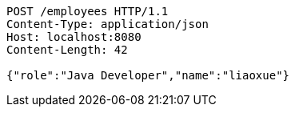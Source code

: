 [source,http,options="nowrap"]
----
POST /employees HTTP/1.1
Content-Type: application/json
Host: localhost:8080
Content-Length: 42

{"role":"Java Developer","name":"liaoxue"}
----